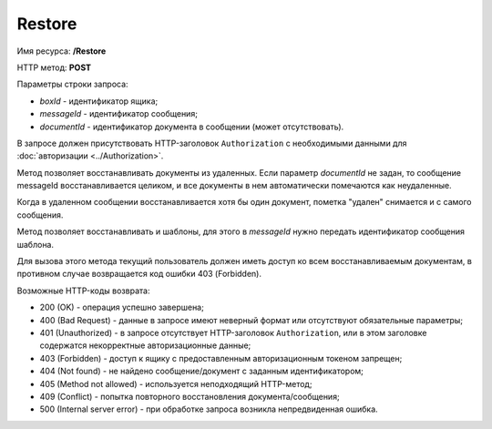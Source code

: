 Restore
=======

Имя ресурса: **/Restore**

HTTP метод: **POST**

Параметры строки запроса:

-  *boxId* - идентификатор ящика;

-  *messageId* - идентификатор сообщения;

-  *documentId* - идентификатор документа в сообщении (может отсутствовать).

В запросе должен присутствовать HTTP-заголовок ``Authorization`` с необходимыми данными для :doc:`авторизации <../Authorization>`.

Метод позволяет восстанавливать документы из удаленных. Если параметр *documentId* не задан, то сообщение messageId восстанавливается целиком, и все документы в нем автоматически помечаются как неудаленные.

Когда в удаленном сообщении восстанавливается хотя бы один документ, пометка "удален" снимается и с самого сообщения.

Метод позволяет восстанавливать и шаблоны, для этого в *messageId* нужно передать идентификатор сообщения шаблона.

Для вызова этого метода текущий пользователь должен иметь доступ ко всем восстанавливаемым документам, в противном случае возвращается код ошибки 403 (Forbidden).

Возможные HTTP-коды возврата:

-  200 (OK) - операция успешно завершена;

-  400 (Bad Request) - данные в запросе имеют неверный формат или отсутствуют обязательные параметры;

-  401 (Unauthorized) - в запросе отсутствует HTTP-заголовок ``Authorization``, или в этом заголовке содержатся некорректные авторизационные данные;

-  403 (Forbidden) - доступ к ящику с предоставленным авторизационным токеном запрещен;

-  404 (Not found) - не найдено сообщение/документ с заданным идентификатором;

-  405 (Method not allowed) - используется неподходящий HTTP-метод;

-  409 (Conflict) - попытка повторного восстановления документа/сообщения;

-  500 (Internal server error) - при обработке запроса возникла непредвиденная ошибка.